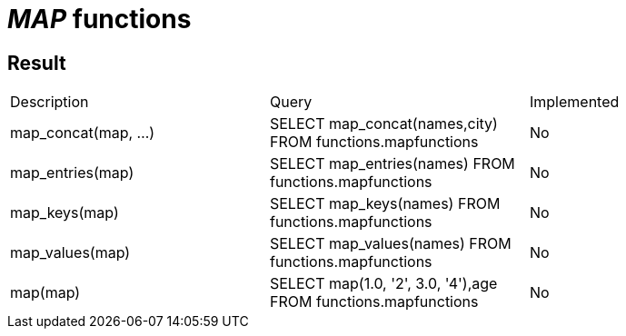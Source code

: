 = _MAP_ functions

== Result

[cols="1,1,1"]
|===
|Description |Query |Implemented
| map_concat(map, ...)
| SELECT map_concat(names,city) FROM functions.mapfunctions
| No

| map_entries(map)
| SELECT map_entries(names) FROM functions.mapfunctions
| No

| map_keys(map)
| SELECT map_keys(names) FROM functions.mapfunctions
| No

| map_values(map)
| SELECT map_values(names) FROM functions.mapfunctions
| No

| map(map)
| SELECT map(1.0, '2', 3.0, '4'),age FROM functions.mapfunctions
| No

|===
